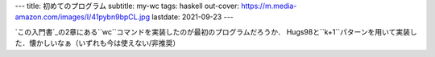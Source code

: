 ---
title: 初めてのプログラム
subtitle: my-wc
tags: haskell
out-cover: https://m.media-amazon.com/images/I/41pybn9bpCL.jpg
lastdate: 2021-09-23
---

`この入門書`_の2章にある``wc``コマンドを実装したのが最初のプログラムだろうか．
Hugs98と``k+1``パターンを用いて実装した．懐かしいなぁ（いずれも今は使えない/非推奨）

.. _この入門書: https://www.ohmsha.co.jp/book/9784274067815/